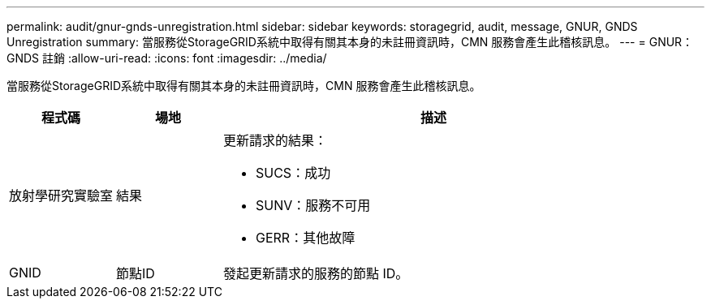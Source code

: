 ---
permalink: audit/gnur-gnds-unregistration.html 
sidebar: sidebar 
keywords: storagegrid, audit, message, GNUR, GNDS Unregistration 
summary: 當服務從StorageGRID系統中取得有關其本身的未註冊資訊時，CMN 服務會產生此稽核訊息。 
---
= GNUR：GNDS 註銷
:allow-uri-read: 
:icons: font
:imagesdir: ../media/


[role="lead"]
當服務從StorageGRID系統中取得有關其本身的未註冊資訊時，CMN 服務會產生此稽核訊息。

[cols="1a,1a,4a"]
|===
| 程式碼 | 場地 | 描述 


 a| 
放射學研究實驗室
 a| 
結果
 a| 
更新請求的結果：

* SUCS：成功
* SUNV：服務不可用
* GERR：其他故障




 a| 
GNID
 a| 
節點ID
 a| 
發起更新請求的服務的節點 ID。

|===
